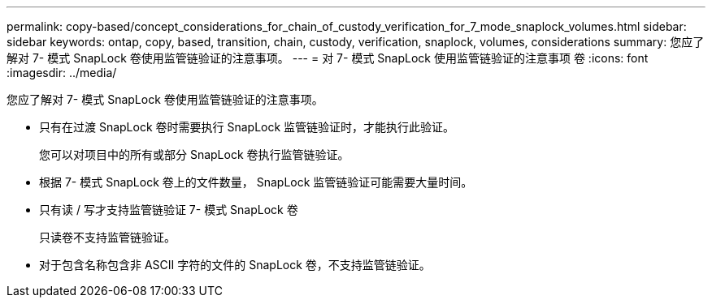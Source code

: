 ---
permalink: copy-based/concept_considerations_for_chain_of_custody_verification_for_7_mode_snaplock_volumes.html 
sidebar: sidebar 
keywords: ontap, copy, based, transition, chain, custody, verification, snaplock, volumes, considerations 
summary: 您应了解对 7- 模式 SnapLock 卷使用监管链验证的注意事项。 
---
= 对 7- 模式 SnapLock 使用监管链验证的注意事项 卷
:icons: font
:imagesdir: ../media/


[role="lead"]
您应了解对 7- 模式 SnapLock 卷使用监管链验证的注意事项。

* 只有在过渡 SnapLock 卷时需要执行 SnapLock 监管链验证时，才能执行此验证。
+
您可以对项目中的所有或部分 SnapLock 卷执行监管链验证。

* 根据 7- 模式 SnapLock 卷上的文件数量， SnapLock 监管链验证可能需要大量时间。
* 只有读 / 写才支持监管链验证 7- 模式 SnapLock 卷
+
只读卷不支持监管链验证。

* 对于包含名称包含非 ASCII 字符的文件的 SnapLock 卷，不支持监管链验证。

